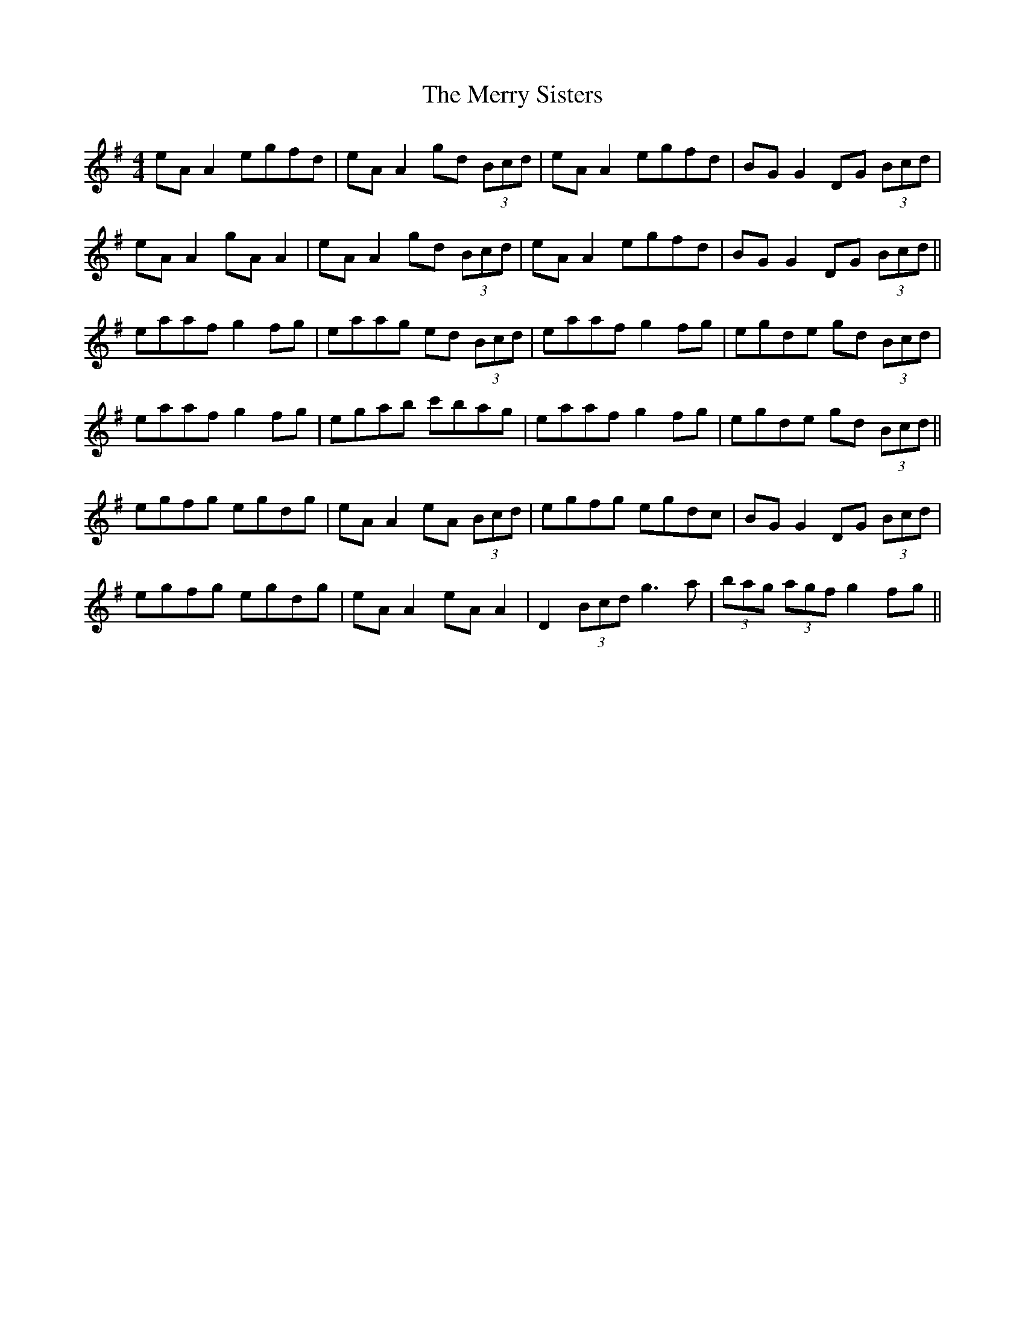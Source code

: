 X: 26432
T: Merry Sisters, The
R: reel
M: 4/4
K: Adorian
eA A2 egfd|eA A2 gd (3Bcd|eA A2 egfd|BG G2 DG (3Bcd|
eA A2 gA A2|eA A2 gd (3Bcd|eA A2 egfd|BG G2 DG (3Bcd||
eaaf g2 fg|eaag ed (3Bcd|eaaf g2 fg|egde gd (3Bcd|
eaaf g2 fg|egab c'bag|eaaf g2 fg|egde gd (3Bcd||
egfg egdg|eA A2 eA (3Bcd|egfg egdc|BG G2 DG (3Bcd|
egfg egdg|eA A2 eA A2|D2 (3Bcd g3a|(3bag (3agf g2 fg||

